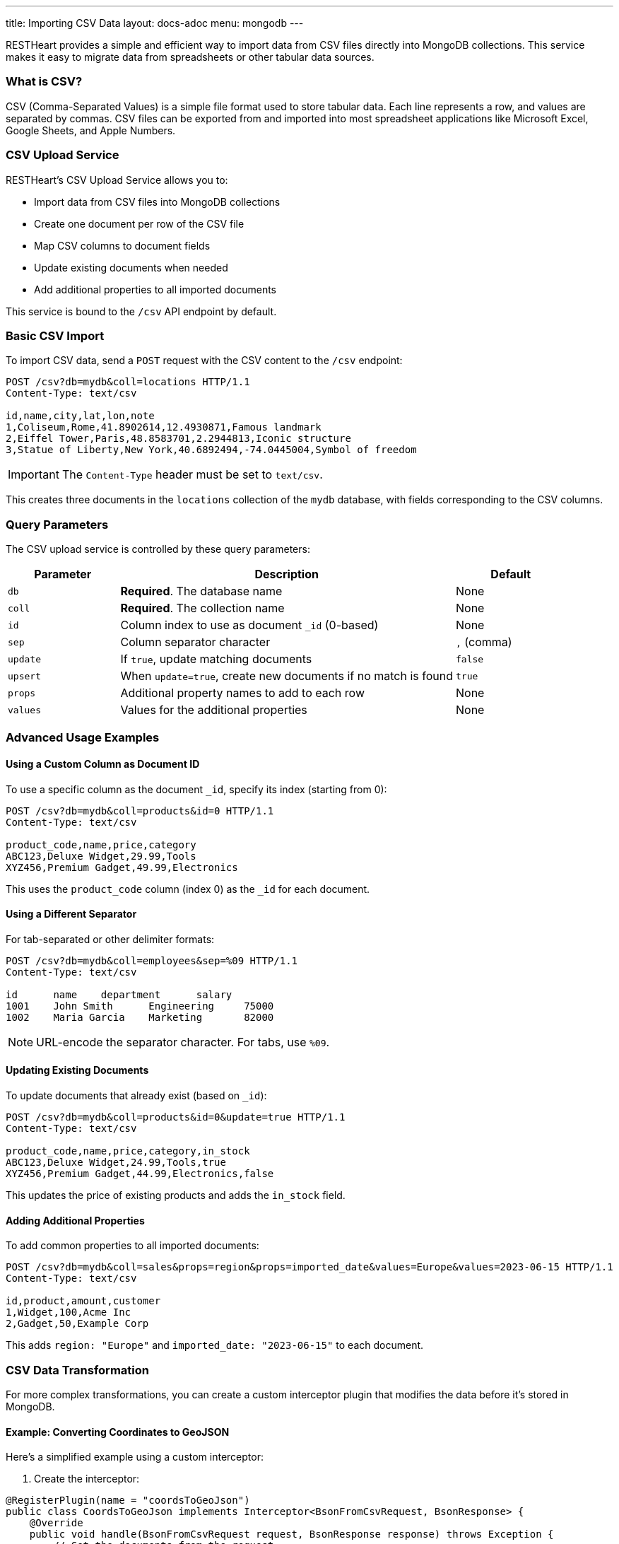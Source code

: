 ---
title: Importing CSV Data
layout: docs-adoc
menu: mongodb
---

RESTHeart provides a simple and efficient way to import data from CSV files directly into MongoDB collections. This service makes it easy to migrate data from spreadsheets or other tabular data sources.

=== What is CSV?

CSV (Comma-Separated Values) is a simple file format used to store tabular data. Each line represents a row, and values are separated by commas. CSV files can be exported from and imported into most spreadsheet applications like Microsoft Excel, Google Sheets, and Apple Numbers.

=== CSV Upload Service

RESTHeart's CSV Upload Service allows you to:

* Import data from CSV files into MongoDB collections
* Create one document per row of the CSV file
* Map CSV columns to document fields
* Update existing documents when needed
* Add additional properties to all imported documents

This service is bound to the `/csv` API endpoint by default.

=== Basic CSV Import

To import CSV data, send a `POST` request with the CSV content to the `/csv` endpoint:

[source,http]
----
POST /csv?db=mydb&coll=locations HTTP/1.1
Content-Type: text/csv

id,name,city,lat,lon,note
1,Coliseum,Rome,41.8902614,12.4930871,Famous landmark
2,Eiffel Tower,Paris,48.8583701,2.2944813,Iconic structure
3,Statue of Liberty,New York,40.6892494,-74.0445004,Symbol of freedom
----

IMPORTANT: The `Content-Type` header must be set to `text/csv`.

This creates three documents in the `locations` collection of the `mydb` database, with fields corresponding to the CSV columns.

=== Query Parameters

The CSV upload service is controlled by these query parameters:

[cols="1,3,1", options="header"]
|===
|Parameter |Description |Default
|`db` |*Required*. The database name |None
|`coll` |*Required*. The collection name |None
|`id` |Column index to use as document `_id` (0-based) |None
|`sep` |Column separator character |`,` (comma)
|`update` |If `true`, update matching documents |`false`
|`upsert` |When `update=true`, create new documents if no match is found |`true`
|`props` |Additional property names to add to each row |None
|`values` |Values for the additional properties |None
|===

=== Advanced Usage Examples

==== Using a Custom Column as Document ID

To use a specific column as the document `_id`, specify its index (starting from 0):

[source,http]
----
POST /csv?db=mydb&coll=products&id=0 HTTP/1.1
Content-Type: text/csv

product_code,name,price,category
ABC123,Deluxe Widget,29.99,Tools
XYZ456,Premium Gadget,49.99,Electronics
----

This uses the `product_code` column (index 0) as the `_id` for each document.

==== Using a Different Separator

For tab-separated or other delimiter formats:

[source,http]
----
POST /csv?db=mydb&coll=employees&sep=%09 HTTP/1.1
Content-Type: text/csv

id	name	department	salary
1001	John Smith	Engineering	75000
1002	Maria Garcia	Marketing	82000
----

NOTE: URL-encode the separator character. For tabs, use `%09`.

==== Updating Existing Documents

To update documents that already exist (based on `_id`):

[source,http]
----
POST /csv?db=mydb&coll=products&id=0&update=true HTTP/1.1
Content-Type: text/csv

product_code,name,price,category,in_stock
ABC123,Deluxe Widget,24.99,Tools,true
XYZ456,Premium Gadget,44.99,Electronics,false
----

This updates the price of existing products and adds the `in_stock` field.

==== Adding Additional Properties

To add common properties to all imported documents:

[source,http]
----
POST /csv?db=mydb&coll=sales&props=region&props=imported_date&values=Europe&values=2023-06-15 HTTP/1.1
Content-Type: text/csv

id,product,amount,customer
1,Widget,100,Acme Inc
2,Gadget,50,Example Corp
----

This adds `region: "Europe"` and `imported_date: "2023-06-15"` to each document.

=== CSV Data Transformation

For more complex transformations, you can create a custom interceptor plugin that modifies the data before it's stored in MongoDB.

==== Example: Converting Coordinates to GeoJSON

Here's a simplified example using a custom interceptor:

1. Create the interceptor:

[source,java]
----
@RegisterPlugin(name = "coordsToGeoJson")
public class CoordsToGeoJson implements Interceptor<BsonFromCsvRequest, BsonResponse> {
    @Override
    public void handle(BsonFromCsvRequest request, BsonResponse response) throws Exception {
        // Get the documents from the request
        var docs = request.getContent();

        if (docs == null) {
            return;
        }

        // Process each document
        docs.stream()
            .map(doc -> doc.asDocument())
            .filter(doc -> doc.containsKey("lon") && doc.containsKey("lat"))
            .forEach(doc -> {
                // Create coordinates array
                var coordinates = new BsonArray();
                coordinates.add(doc.get("lon"));
                coordinates.add(doc.get("lat"));

                // Create GeoJSON point
                var point = new BsonDocument();
                point.put("type", new BsonString("Point"));
                point.put("coordinates", coordinates);

                // Add to document
                doc.append("location", point);
            });
    }

    @Override
    public boolean resolve(BsonFromCsvRequest request, BsonResponse response) {
        return request.isHandledBy("csvLoader")
               && request.isPost()
               && "/csv".equals(request.getPath());
    }
}
----

2. Deploy the interceptor as a plugin

3. Import CSV data with coordinates:

[source,http]
----
POST /csv?db=mydb&coll=poi&id=0 HTTP/1.1
Content-Type: text/csv

id,name,city,lat,lon
1,Eiffel Tower,Paris,48.8583701,2.2944813
2,Coliseum,Rome,41.8902614,12.4930871
----

4. The resulting documents will include a GeoJSON location field:

[source,json]
----
{
  "_id": "1",
  "name": "Eiffel Tower",
  "city": "Paris",
  "lat": 48.8583701,
  "lon": 2.2944813,
  "location": {
    "type": "Point",
    "coordinates": [2.2944813, 48.8583701]
  }
}
----

=== Best Practices

1. **Validate CSV data** before importing to ensure it's well-formed
2. **Use unique IDs** in the CSV to avoid duplicate documents
3. **Start with small imports** to verify the correct transformation
4. **Consider indexes** for collections where you'll be importing large datasets
5. **Use transactions** for critical imports to ensure atomic operations

=== Error Handling

If your CSV data contains errors or violates any validation rules set on the collection, RESTHeart will return an appropriate error response:

* `400 Bad Request` - Malformed CSV or invalid parameters
* `409 Conflict` - ID conflicts when not using update mode
* `422 Unprocessable Entity` - Data validation errors

Always check response status codes to confirm successful imports.
